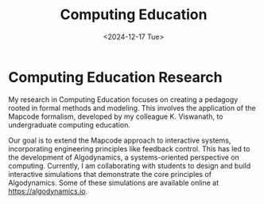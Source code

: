 #+TITLE: Computing Education
#+DESCRIPTION: Developing a pedagogy for computing education based on formal methods and modeling, focusing on the Mapcode formalism and interactive systems, leading to Algodynamics—a systems view of computing.
#+TAGS: computing education formal-methods modeling pedagogy interactive-systems
#+DATE: <2024-12-17 Tue>
#+TIMESTAMP: 2024-12-17T02:39:03+00:00
#+FILENAME: ComputingEducation
#+LAYOUT: ../../layouts/ResearchLayout.astro
#+TIME: 2
#+FEATURED: false

* Computing Education Research

My research in Computing Education focuses on creating a pedagogy rooted in formal methods and modeling. This involves the application of the Mapcode formalism, developed by my colleague K. Viswanath, to undergraduate computing education.

Our goal is to extend the Mapcode approach to interactive systems, incorporating engineering principles like feedback control. This has led to the development of Algodynamics, a systems-oriented perspective on computing. Currently, I am collaborating with students to design and build interactive simulations that demonstrate the core principles of Algodynamics. Some of these simulations are available online at https://algodynamics.io.
